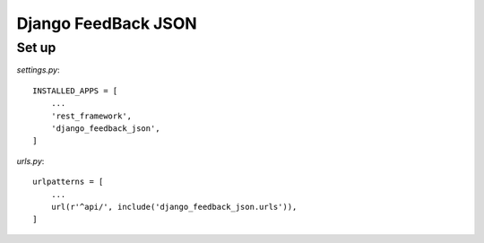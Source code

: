 Django FeedBack JSON
====================

Set up
------

`settings.py`::

    INSTALLED_APPS = [
        ...
        'rest_framework',
        'django_feedback_json',
    ]

`urls.py`::

    urlpatterns = [
        ...
        url(r'^api/', include('django_feedback_json.urls')),
    ]

